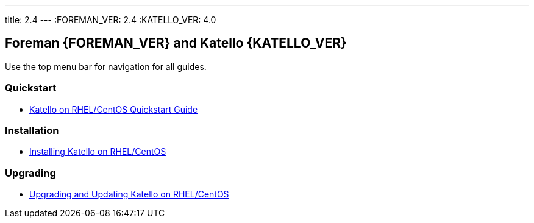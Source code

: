 ---
title: 2.4
---
:FOREMAN_VER: 2.4
:KATELLO_VER: 4.0

== Foreman {FOREMAN_VER} and Katello {KATELLO_VER}

Use the top menu bar for navigation for all guides.

=== Quickstart

* link:/{FOREMAN_VER}/Quickstart_Guide/index-katello.html[Katello on RHEL/CentOS Quickstart Guide]

=== Installation

* link:/{FOREMAN_VER}/Installing_Server_on_Red_Hat/index-katello.html[Installing Katello on RHEL/CentOS]

=== Upgrading

* link:/{FOREMAN_VER}/Upgrading_and_Updating/index-katello.html[Upgrading and Updating Katello on RHEL/CentOS]
